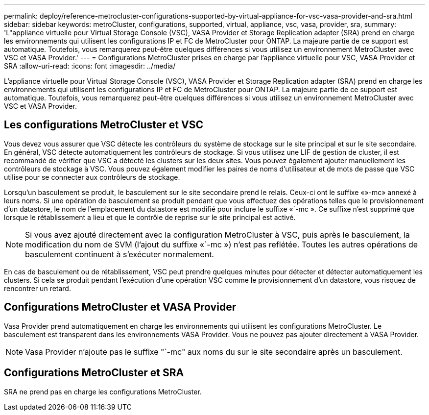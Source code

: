 ---
permalink: deploy/reference-metrocluster-configurations-supported-by-virtual-appliance-for-vsc-vasa-provider-and-sra.html 
sidebar: sidebar 
keywords: metroCluster, configurations, supported, virtual, appliance, vsc, vasa, provider, sra, 
summary: 'L"appliance virtuelle pour Virtual Storage Console (VSC), VASA Provider et Storage Replication adapter (SRA) prend en charge les environnements qui utilisent les configurations IP et FC de MetroCluster pour ONTAP. La majeure partie de ce support est automatique. Toutefois, vous remarquerez peut-être quelques différences si vous utilisez un environnement MetroCluster avec VSC et VASA Provider.' 
---
= Configurations MetroCluster prises en charge par l'appliance virtuelle pour VSC, VASA Provider et SRA
:allow-uri-read: 
:icons: font
:imagesdir: ../media/


[role="lead"]
L'appliance virtuelle pour Virtual Storage Console (VSC), VASA Provider et Storage Replication adapter (SRA) prend en charge les environnements qui utilisent les configurations IP et FC de MetroCluster pour ONTAP. La majeure partie de ce support est automatique. Toutefois, vous remarquerez peut-être quelques différences si vous utilisez un environnement MetroCluster avec VSC et VASA Provider.



== Les configurations MetroCluster et VSC

Vous devez vous assurer que VSC détecte les contrôleurs du système de stockage sur le site principal et sur le site secondaire. En général, VSC détecte automatiquement les contrôleurs de stockage. Si vous utilisez une LIF de gestion de cluster, il est recommandé de vérifier que VSC a détecté les clusters sur les deux sites. Vous pouvez également ajouter manuellement les contrôleurs de stockage à VSC. Vous pouvez également modifier les paires de noms d'utilisateur et de mots de passe que VSC utilise pour se connecter aux contrôleurs de stockage.

Lorsqu'un basculement se produit, le basculement sur le site secondaire prend le relais. Ceux-ci ont le suffixe «»-mc» annexé à leurs noms. Si une opération de basculement se produit pendant que vous effectuez des opérations telles que le provisionnement d'un datastore, le nom de l'emplacement du datastore est modifié pour inclure le suffixe «`-mc ». Ce suffixe n'est supprimé que lorsque le rétablissement a lieu et que le contrôle de reprise sur le site principal est activé.

[NOTE]
====
Si vous avez ajouté directement avec la configuration MetroCluster à VSC, puis après le basculement, la modification du nom de SVM (l'ajout du suffixe «`-mc ») n'est pas reflétée. Toutes les autres opérations de basculement continuent à s'exécuter normalement.

====
En cas de basculement ou de rétablissement, VSC peut prendre quelques minutes pour détecter et détecter automatiquement les clusters. Si cela se produit pendant l'exécution d'une opération VSC comme le provisionnement d'un datastore, vous risquez de rencontrer un retard.



== Configurations MetroCluster et VASA Provider

Vasa Provider prend automatiquement en charge les environnements qui utilisent les configurations MetroCluster. Le basculement est transparent dans les environnements VASA Provider. Vous ne pouvez pas ajouter directement à VASA Provider.

[NOTE]
====
Vasa Provider n'ajoute pas le suffixe "`-mc" aux noms du sur le site secondaire après un basculement.

====


== Configurations MetroCluster et SRA

SRA ne prend pas en charge les configurations MetroCluster.

